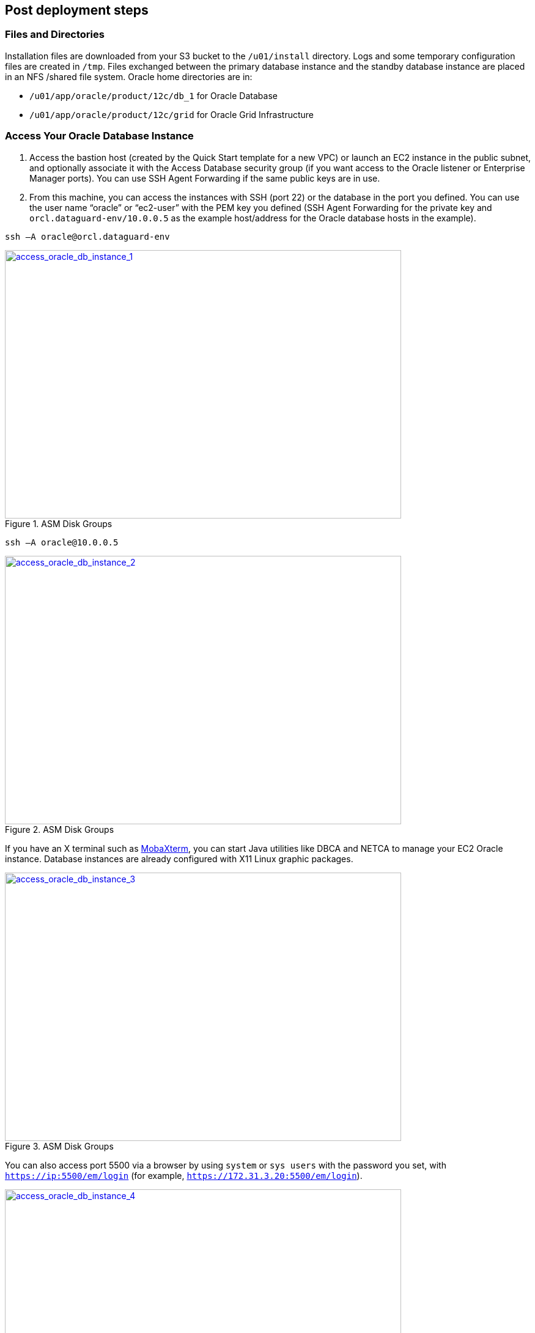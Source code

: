 // Add steps as necessary for accessing the software, post-configuration, and testing. Don’t include full usage instructions for your software, but add links to your product documentation for that information.
//Should any sections not be applicable, remove them

//== Test the deployment
// If steps are required to test the deployment, add them here. If not, remove the heading

== Post deployment steps

=== Files and Directories
Installation files are downloaded from your S3 bucket to the `/u01/install` directory. Logs and some temporary configuration files are created in `/tmp`. Files exchanged between the primary database instance and the standby database instance are placed in an NFS /shared file system. Oracle home directories are in:

*	`/u01/app/oracle/product/12c/db_1` for Oracle Database
*	`/u01/app/oracle/product/12c/grid` for Oracle Grid Infrastructure

=== Access Your Oracle Database Instance

.	Access the bastion host (created by the Quick Start template for a new VPC) or launch an EC2 instance in the public subnet, and optionally associate it with the Access Database security group (if you want access to the Oracle listener or Enterprise Manager ports). You can use SSH Agent Forwarding if the same public keys are in use.
.	From this machine, you can access the instances with SSH (port 22) or the database in the port you defined. You can use the user name “oracle” or “ec2-user” with the PEM key you defined (SSH Agent Forwarding for the private key and `orcl.dataguard-env/10.0.0.5` as the example host/address for the Oracle database hosts in the example). 

----
ssh –A oracle@orcl.dataguard-env
----

:xrefstyle: short
[#access_oracle_db_instance_1]
.ASM Disk Groups
[link=images/access_oracle_db_instance_1.png]
image::../images/access_oracle_db_instance_1.png[access_oracle_db_instance_1,width=648,height=439]

----
ssh –A oracle@10.0.0.5
----

:xrefstyle: short
[#access_oracle_db_instance_2]
.ASM Disk Groups
[link=images/access_oracle_db_instance_2.png]
image::../images/access_oracle_db_instance_2.png[access_oracle_db_instance_2,width=648,height=439]

If you have an X terminal such as http://mobaxterm.mobatek.net/[MobaXterm], you can start Java utilities like DBCA and NETCA to manage your EC2 Oracle instance. Database instances are already configured with X11 Linux graphic packages.

:xrefstyle: short
[#access_oracle_db_instance_3]
.ASM Disk Groups
[link=images/access_oracle_db_instance_3.png]
image::../images/access_oracle_db_instance_3.png[access_oracle_db_instance_3,width=648,height=439]

You can also access port 5500 via a browser by using `system` or `sys users` with the password you set, with `https://ip:5500/em/login` (for example, `https://172.31.3.20:5500/em/login`).

:xrefstyle: short
[#access_oracle_db_instance_4]
.ASM Disk Groups
[link=images/access_oracle_db_instance_4.png]
image::../images/access_oracle_db_instance_4.png[access_oracle_db_instance_4,width=648,height=439]

=== Check Your Environment
To check whether the standby database has been set up and the logs are in sync, log in to the primary database and force a log switch. This creates an archived log that is shipped to the standby database.

----
# ssh –A oracle@orcl.dataguard-env
# sqlplus / as sysdba   
set pages 1000 line 150
alter system switch logfile;
ALTER SESSION SET nls_date_format='DD-MON-YYYY HH24:MI:SS';
SELECT sequence#, first_time, next_time, applied FROM   v$archived
----

:xrefstyle: short
[#check_environment_1]
.ASM Disk Groups
[link=images/check_environment_1.png]
image::../images/check_environment_1.png[check_environment_1,width=648,height=439]

Then log in to the standby machine to see the applied logs generated.
----
# ssh –A oracle@orcl.dataguard-env 
# sqlplus / as sysdba
set pages 1000 line 150
ALTER SESSION SET nls_date_format='DD-MON-YYYY HH24:MI:SS';
SELECT sequence#, first_time, next_time, applied FROM   v$archived_log ORDER BY sequence#;
----

:xrefstyle: short
[#check_environment_2]
.ASM Disk Groups
[link=images/check_environment_2.png]
image::../images/check_environment_2.png[check_environment_2,width=648,height=439]


== Best practices for using {partner-product-name} on AWS
// Provide post-deployment best practices for using the technology on AWS, including considerations such as migrating data, backups, ensuring high performance, high availability, etc. Link to software documentation for detailed information.

_Add any best practices for using the software._

== Security
// Provide post-deployment best practices for using the technology on AWS, including considerations such as migrating data, backups, ensuring high performance, high availability, etc. Link to software documentation for detailed information.

_Add any security-related information._

== Other useful information
//Provide any other information of interest to users, especially focusing on areas where AWS or cloud usage differs from on-premises usage.

_Add any other details that will help the customer use the software on AWS._